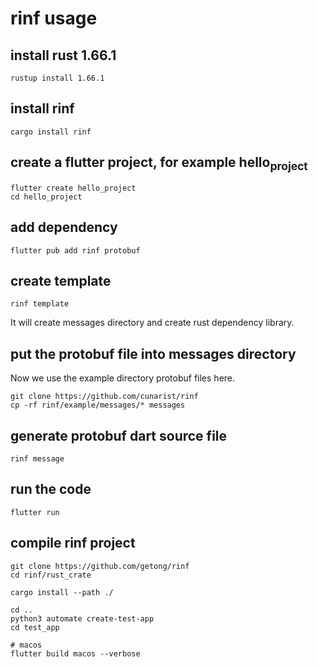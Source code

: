 * rinf usage

** install rust 1.66.1

#+begin_src shell
rustup install 1.66.1
#+end_src

** install rinf

#+begin_src shell
cargo install rinf
#+end_src

** create a flutter project, for example hello_project

#+begin_src shell
flutter create hello_project
cd hello_project
#+end_src

** add dependency

#+begin_src shell
flutter pub add rinf protobuf
#+end_src

** create template

#+begin_src shell
rinf template
#+end_src

It will create messages directory and create rust dependency library.

** put the protobuf file into messages directory

Now we use the example directory protobuf files here.

#+begin_src shell
git clone https://github.com/cunarist/rinf
cp -rf rinf/example/messages/* messages
#+end_src

** generate protobuf dart source file

#+begin_src shell
rinf message
#+end_src

** run the code
#+begin_src shell
flutter run
#+end_src

** compile rinf project

#+begin_src shell
git clone https://github.com/getong/rinf
cd rinf/rust_crate

cargo install --path ./

cd ..
python3 automate create-test-app
cd test_app

# macos
flutter build macos --verbose
#+end_src